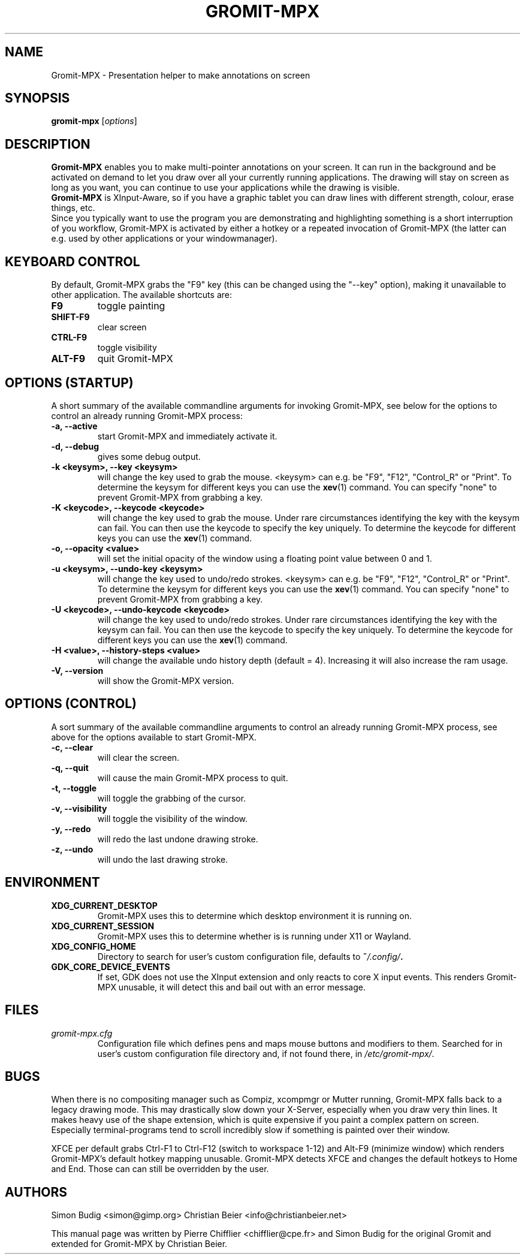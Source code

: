 .\"                                      Hey, vim: ft=nroff
.TH GROMIT-MPX 1 "January 23, 2022"
.\" Please adjust this date whenever revising the manpage.
.\"
.\" Some roff macros, for reference:
.\" .nh        disable hyphenation
.\" .hy        enable hyphenation
.\" .ad l      left justify
.\" .ad b      justify to both left and right margins
.\" .nf        disable filling
.\" .fi        enable filling
.\" .br        insert line break
.\" .sp <n>    insert n+1 empty lines
.\" for manpage-specific macros, see man(7)
.SH NAME
Gromit-MPX \- Presentation helper to make annotations on screen
.SH SYNOPSIS
.B gromit\-mpx
.RI [ options ]
.br
.SH DESCRIPTION
\fBGromit-MPX\fP enables you to make multi-pointer annotations on your screen. It can run in
the background and be activated on demand to let you draw over all your
currently running applications. The drawing will stay on screen as long as you
want, you can continue to use your applications while the drawing is visible.
.br
\fBGromit-MPX\fP is XInput-Aware, so if you have a graphic tablet you can
draw lines with different strength, colour, erase things, etc.
.br
Since you typically want to use the program you are demonstrating and
highlighting something is a short interruption of you workflow,
Gromit-MPX is activated by either a hotkey or a repeated invocation of Gromit-MPX
(the latter can e.g. used by other applications or your windowmanager).
.br
.SH KEYBOARD CONTROL
By default, Gromit-MPX grabs the "F9" key (this can be changed using the
"\-\-key" option), making it unavailable to other application. The
available shortcuts are:
.TP
.B F9
toggle painting
.TP
.B SHIFT-F9
clear screen
.TP
.B CTRL-F9
toggle visibility
.TP
.B ALT-F9
quit Gromit-MPX
.PP
.SH OPTIONS (STARTUP)
A short summary of the available commandline arguments for invoking Gromit-MPX, see
below for the options to control an already running Gromit-MPX process:
.TP
.B \-a, \-\-active
start Gromit-MPX and immediately activate it.
.TP
.B \-d, \-\-debug
gives some debug output.
.TP
.B \-k <keysym>, \-\-key <keysym>
will change the key used to grab the mouse. <keysym> can e.g. be
"F9", "F12", "Control_R" or "Print". To determine the keysym for
different keys you can use the \fBxev\fP(1) command. You can specify "none"
to prevent Gromit-MPX from grabbing a key.
.TP
.B \-K <keycode>, \-\-keycode <keycode>
will change the key used to grab the mouse. Under rare circumstances
identifying the key with the keysym can fail. You can then use the keycode
to specify the key uniquely. To determine the keycode for different keys you
can use the \fBxev\fP(1) command.
.TP
.B \-o, \-\-opacity <value>
will set the initial opacity of the window using a floating point value between 0 and 1.
.TP
.B \-u <keysym>, \-\-undo\-key <keysym>
will change the key used to undo/redo strokes. <keysym> can e.g. be
"F9", "F12", "Control_R" or "Print". To determine the keysym for
different keys you can use the \fBxev\fP(1) command. You can specify "none"
to prevent Gromit-MPX from grabbing a key.
.TP
.B \-U <keycode>, \-\-undo\-keycode <keycode>
will change the key used to undo/redo strokes. Under rare circumstances
identifying the key with the keysym can fail. You can then use the keycode
to specify the key uniquely. To determine the keycode for different keys you
can use the \fBxev\fP(1) command.
.TP
.B \-H <value>, \-\-history\-steps <value>
will change the available undo history depth (default = 4).
Increasing it will also increase the ram usage.
.TP
.B \-V, \-\-version
will show the Gromit-MPX version.
.SH OPTIONS (CONTROL)
A sort summary of the available commandline arguments to control an already
running Gromit-MPX process, see above for the options available to start Gromit-MPX.
.TP
.B \-c, \-\-clear
will clear the screen.
.TP
.B \-q, \-\-quit
will cause the main Gromit-MPX process to quit.
.TP
.B \-t, \-\-toggle
will toggle the grabbing of the cursor.
.TP
.B \-v, \-\-visibility
will toggle the visibility of the window.
.TP
.B \-y, \-\-redo
will redo the last undone drawing stroke.
.TP
.B \-z, \-\-undo
will undo the last drawing stroke.
.SH ENVIRONMENT
.TP
.B XDG_CURRENT_DESKTOP
Gromit-MPX uses this to determine which desktop environment it is running on.
.TP
.B XDG_CURRENT_SESSION
Gromit-MPX uses this to determine whether is is running under X11 or Wayland.
.TP
.B XDG_CONFIG_HOME
Directory to search for user's custom configuration file, defaults to
.BI ~ /.config/ .
.TP
.B GDK_CORE_DEVICE_EVENTS
If set, GDK does not use the XInput extension and only reacts to core X input events.
This renders Gromit-MPX unusable, it will detect this and bail out with an error message.
.SH FILES
.TP
.I gromit\-mpx.cfg
Configuration file which defines pens and maps mouse buttons and
modifiers to them. Searched for in user's custom configuration file
directory and, if not found there, in
.IR /etc/gromit\-mpx/ .
.SH BUGS
When there is no compositing manager such as Compiz, xcompmgr or Mutter
running, Gromit-MPX falls back to a legacy drawing mode. This may
drastically slow down your X-Server, especially when you draw very
thin lines. It makes heavy use of the shape extension, which is
quite expensive if you paint a complex pattern on screen. Especially
terminal-programs tend to scroll incredibly slow if something is
painted over their window.

XFCE per default grabs Ctrl-F1 to Ctrl-F12 (switch to workspace 1-12)
and Alt-F9 (minimize window) which renders Gromit-MPX's default hotkey
mapping unusable. Gromit-MPX detects XFCE and changes the default hotkeys
to Home and End. Those can can still be overridden by the user.

.SH AUTHORS
Simon Budig <simon@gimp.org>
Christian Beier <info@christianbeier.net>
.PP
This manual page was written by Pierre Chifflier <chifflier@cpe.fr> and
Simon Budig for the original Gromit and extended for Gromit-MPX by
Christian Beier.
